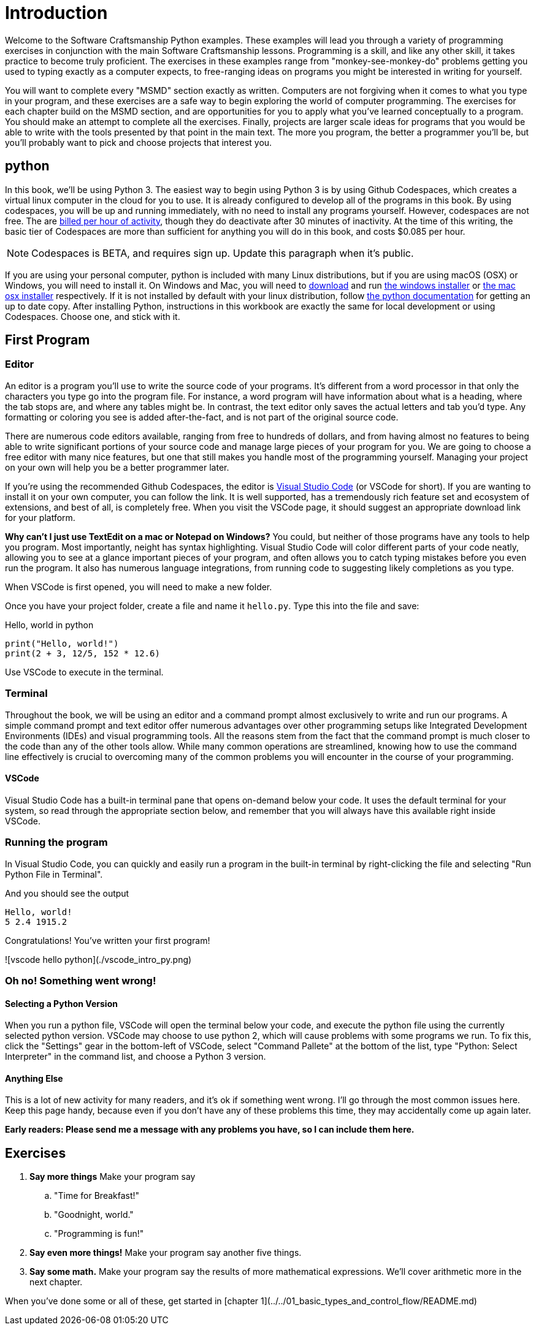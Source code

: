 = Introduction

Welcome to the Software Craftsmanship Python examples.
These examples will lead you through a variety of programming exercises in conjunction with the main Software Craftsmanship lessons.
Programming is a skill, and like any other skill, it takes practice to become truly proficient.
The exercises in these examples range from "monkey-see-monkey-do" problems getting you used to typing exactly as a computer expects, to free-ranging ideas on programs you might be interested in writing for yourself.


You will want to complete every "MSMD" section exactly as written. Computers are not forgiving when it comes to what you type in your program, and these exercises are a safe way to begin exploring the world of computer programming. The exercises for each chapter build on the MSMD section, and are opportunities for you to apply what you've learned conceptually to a program. You should make an attempt to complete all the exercises. Finally, projects are larger scale ideas for programs that you would be able to write with the tools presented by that point in the main text. The more you program, the better a programmer you'll be, but you'll probably want to pick and choose projects that interest you.

== python

In this book, we'll be using Python 3.
The easiest way to begin using Python 3 is by using Github Codespaces, which creates a virtual linux computer in the cloud for you to use.
It is already configured to develop all of the programs in this book.
By using codespaces, you will be up and running immediately, with no need to install any programs yourself.
However, codespaces are not free.
The are https://docs.github.com/en/free-pro-team@latest/github/developing-online-with-codespaces/about-billing-for-codespaces[billed per hour of activity], though they do deactivate after 30 minutes of inactivity.
At the time of this writing, the basic tier of Codespaces are more than sufficient for anything you will do in this book, and costs $0.085 per hour.

// pic of start codespaces

NOTE: Codespaces is BETA, and requires sign up. Update this paragraph when it's public.

If you are using your personal computer, python is included with many Linux distributions, but if you are using macOS (OSX) or Windows, you will need to install it.
On Windows and Mac, you will need to http://www.python.org/download/[download] and run https://www.python.org/ftp/python/3.7.7/python-3.7.7-amd64-webinstall.exe[the windows installer] or https://www.python.org/ftp/python/3.7.7/python-3.7.7-macosx10.9.pkg[the mac osx installer] respectively.
If it is not installed by default with your linux distribution, follow https://docs.python.org/3/using/unix.html[the python documentation] for getting an up to date copy.
After installing Python, instructions in this workbook are exactly the same for local development or using Codespaces.
Choose one, and stick with it.

== First Program

=== Editor

An editor is a program you'll use to write the source code of your programs.
It's different from a word processor in that only the characters you type go into the program file.
For instance, a word program will have information about what is a heading, where the tab stops are, and where any tables might be.
In contrast, the text editor only saves the actual letters and tab you'd type.
Any formatting or coloring you see is added after-the-fact, and is not part of the original source code.

There are numerous code editors available, ranging from free to hundreds of dollars, and from having almost no features to being able to write significant portions of your source code and manage large pieces of your program for you.
We are going to choose a free editor with many nice features, but one that still makes you handle most of the programming yourself.
Managing your project on your own will help you be a better programmer later.

If you're using the recommended Github Codespaces, the editor is https://code.visualstudio.com[Visual Studio Code] (or VSCode for short).
If you are wanting to install it on your own computer, you can follow the link.
It is well supported, has a tremendously rich feature set and ecosystem of extensions, and best of all, is completely free.
When you visit the VSCode page, it should suggest an appropriate download link for your platform.

****
*Why can't I just use TextEdit on a mac or Notepad on Windows?* You could, but neither of those programs have any tools to help you program. Most importantly, neight has syntax highlighting. Visual Studio Code will color different parts of your code neatly, allowing you to see at a glance important pieces of your program, and often allows you to catch typing mistakes before you even run the program. It also has numerous language integrations, from running code to suggesting likely completions as you type.
****

When VSCode is first opened, you will need to make a new folder.

Once you have your project folder, create a file and name it `hello.py`.
Type this into the file and save:

.Hello, world in python
[source,python]
----
print("Hello, world!")
print(2 + 3, 12/5, 152 * 12.6)
----

Use VSCode to execute in the terminal.

=== Terminal

Throughout the book, we will be using an editor and a command prompt almost exclusively to write and run our programs.
A simple command prompt and text editor offer numerous advantages over other programming setups like Integrated Development Environments (IDEs) and visual programming tools.
All the reasons stem from the fact that the command prompt is much closer to the code than any of the other tools allow.
While many common operations are streamlined, knowing how to use the command line effectively is crucial to overcoming many of the common problems you will encounter in the course of your programming.

==== VSCode

Visual Studio Code has a built-in terminal pane that opens on-demand below your code.
It uses the default terminal for your system, so read through the appropriate section below, and remember that you will always have this available right inside VSCode.

=== Running the program

In Visual Studio Code, you can quickly and easily run a program in the built-in
terminal by right-clicking the file and selecting "Run Python File in Terminal".

And you should see the output

----
Hello, world!
5 2.4 1915.2
----

Congratulations! You've written your first program!

![vscode hello python](./vscode_intro_py.png)

=== Oh no! Something went wrong!

==== Selecting a Python Version

When you run a python file, VSCode will open the terminal below your code, and execute the python file using the currently selected python version.
VSCode may choose to use python 2, which will cause problems with some programs we run.
To fix this, click the "Settings" gear in the bottom-left of VSCode, select "Command Pallete" at the bottom of the list, type "Python: Select Interpreter" in the command list, and choose a Python 3 version.

==== Anything Else

This is a lot of new activity for many readers, and it's ok if something went wrong.
I'll go through the most common issues here.
Keep this page handy, because even if you don't have any of these problems this time, they may accidentally come up again later.

*Early readers: Please send me a message with any problems you have, so I can include them here.*

== Exercises

. *Say more things* Make your program say
.. "Time for Breakfast!"
.. "Goodnight, world."
.. "Programming is fun!"
. *Say even more things!* Make your program say another five things.
. *Say some math.* Make your program say the results of more mathematical expressions. We'll cover arithmetic more in the next chapter.

When you've done some or all of these, get started in
[chapter 1](../../01_basic_types_and_control_flow/README.md)
